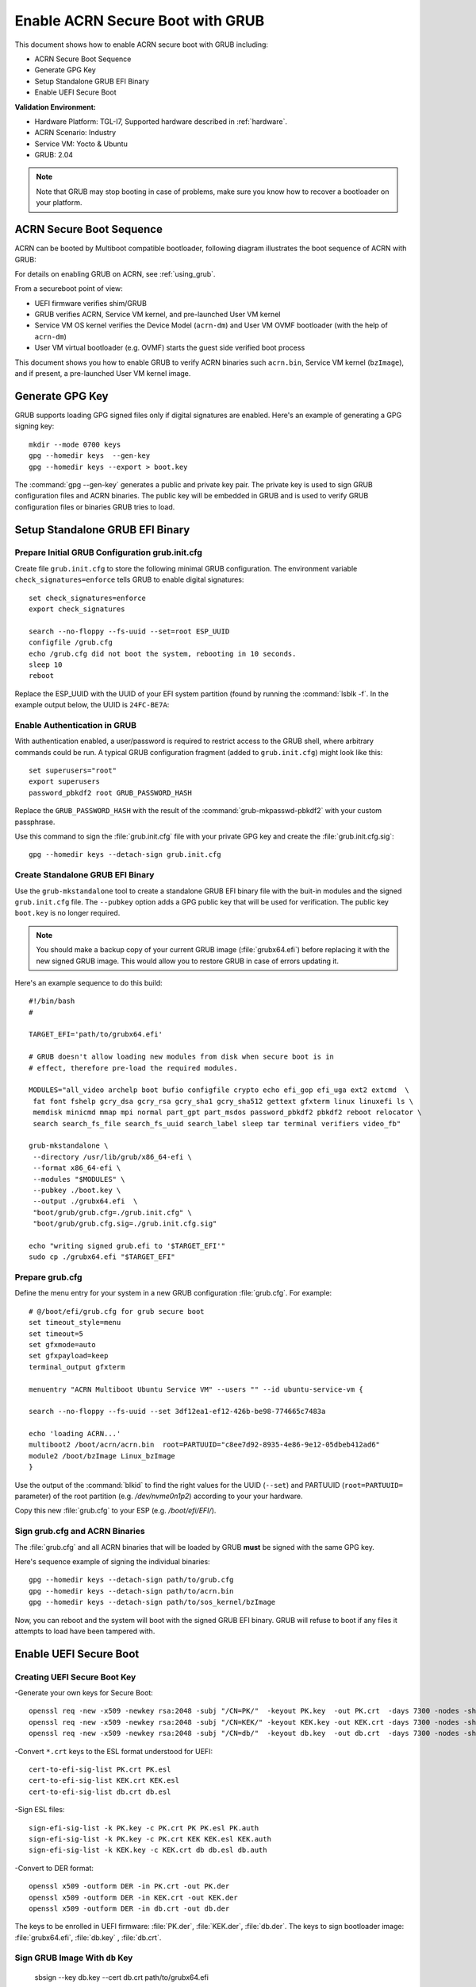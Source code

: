 .. _how-to-enable-acrn-secure-boot-with-grub:

Enable ACRN Secure Boot with GRUB
#################################

This document shows how to enable ACRN secure boot with GRUB including:

-  ACRN Secure Boot Sequence
-  Generate GPG Key
-  Setup Standalone GRUB EFI Binary
-  Enable UEFI Secure Boot

**Validation Environment:**

- Hardware Platform: TGL-I7, Supported hardware described in
  :ref:`hardware`.
- ACRN Scenario: Industry
- Service VM: Yocto & Ubuntu
- GRUB: 2.04

.. note::
   Note that GRUB may stop booting in case of problems, make sure you
   know how to recover a bootloader on your platform.

ACRN Secure Boot Sequence
*************************

ACRN can be booted by Multiboot compatible bootloader, following diagram
illustrates the boot sequence of ACRN with GRUB:

.. image:: images/acrn_secureboot_flow.png
   :align: center
   :width: 800px


For details on enabling GRUB on ACRN, see :ref:`using_grub`.

From a secureboot point of view:

- UEFI firmware verifies shim/GRUB
- GRUB verifies ACRN, Service VM kernel, and pre-launched User VM kernel
- Service VM OS kernel verifies the Device Model (``acrn-dm``) and User
  VM OVMF bootloader (with the help of ``acrn-dm``)
- User VM virtual bootloader (e.g. OVMF) starts the guest side verified boot process

This document shows you how to enable GRUB to
verify ACRN binaries such ``acrn.bin``, Service VM kernel (``bzImage``), and
if present, a pre-launched User VM kernel image.

.. rst-class:: numbered-step

Generate GPG Key
****************

GRUB supports loading GPG signed files only if digital signatures are
enabled. Here's an example of generating a GPG signing key::

  mkdir --mode 0700 keys
  gpg --homedir keys  --gen-key
  gpg --homedir keys --export > boot.key

The :command:`gpg --gen-key` generates a public and private key pair.
The private key is used to sign GRUB configuration files and ACRN
binaries. The public key will be embedded in GRUB and is used to verify
GRUB configuration files or binaries GRUB tries to load.

.. rst-class:: numbered-step

Setup Standalone GRUB EFI Binary
********************************

Prepare Initial GRUB Configuration grub.init.cfg
================================================

Create file ``grub.init.cfg`` to store the following minimal GRUB
configuration.  The environment variable ``check_signatures=enforce``
tells GRUB to enable digital signatures::

    set check_signatures=enforce
    export check_signatures

    search --no-floppy --fs-uuid --set=root ESP_UUID
    configfile /grub.cfg
    echo /grub.cfg did not boot the system, rebooting in 10 seconds.
    sleep 10
    reboot

Replace the ESP_UUID with the UUID of your EFI system partition (found
by running the :command:`lsblk -f`.  In the example output below,
the UUID is ``24FC-BE7A``:

.. code-block:: console
    :emphasize-lines: 2

    sda
    ├─sda1 vfat   ESP    24FC-BE7A                            /boot/efi
    ├─sda2 vfat   OS     7015-557F
    ├─sda3 ext4   UBUNTU e8640994-b2a3-45ad-9b72-e68960fb22f0 /
    └─sda4 swap          262d1113-64be-4910-a700-670b9d2277cc [SWAP]


Enable Authentication in GRUB
=============================

With authentication enabled, a user/password is required to restrict
access to the GRUB shell, where arbitrary commands could be run.
A typical GRUB configuration fragment (added to ``grub.init.cfg``) might
look like this::

    set superusers="root"
    export superusers
    password_pbkdf2 root GRUB_PASSWORD_HASH

Replace the ``GRUB_PASSWORD_HASH`` with the result of the :command:`grub-mkpasswd-pbkdf2`
with your custom passphrase.

Use this command to sign the :file:`grub.init.cfg` file with your private
GPG key and create the :file:`grub.init.cfg.sig`::

    gpg --homedir keys --detach-sign grub.init.cfg


Create Standalone GRUB EFI Binary
=================================

Use the ``grub-mkstandalone`` tool to create a standalone GRUB EFI binary
file with the buit-in modules and the signed ``grub.init.cfg`` file.
The ``--pubkey`` option adds a GPG public key that will be used for
verification. The public key ``boot.key`` is no longer required.

.. note::
    You should make a backup copy of your current GRUB image
    (:file:`grubx64.efi`) before replacing it with the new signed GRUB image.
    This would allow you to restore GRUB in case of errors updating it.

Here's an example sequence to do this build::

    #!/bin/bash
    #

    TARGET_EFI='path/to/grubx64.efi'

    # GRUB doesn't allow loading new modules from disk when secure boot is in
    # effect, therefore pre-load the required modules.

    MODULES="all_video archelp boot bufio configfile crypto echo efi_gop efi_uga ext2 extcmd  \
     fat font fshelp gcry_dsa gcry_rsa gcry_sha1 gcry_sha512 gettext gfxterm linux linuxefi ls \
     memdisk minicmd mmap mpi normal part_gpt part_msdos password_pbkdf2 pbkdf2 reboot relocator \
     search search_fs_file search_fs_uuid search_label sleep tar terminal verifiers video_fb"

    grub-mkstandalone \
     --directory /usr/lib/grub/x86_64-efi \
     --format x86_64-efi \
     --modules "$MODULES" \
     --pubkey ./boot.key \
     --output ./grubx64.efi  \
     "boot/grub/grub.cfg=./grub.init.cfg" \
     "boot/grub/grub.cfg.sig=./grub.init.cfg.sig"

    echo "writing signed grub.efi to '$TARGET_EFI'"
    sudo cp ./grubx64.efi "$TARGET_EFI"


Prepare grub.cfg
================

Define the menu entry for your system in a new GRUB configuration :file:`grub.cfg`.
For example::

    # @/boot/efi/grub.cfg for grub secure boot
    set timeout_style=menu
    set timeout=5
    set gfxmode=auto
    set gfxpayload=keep
    terminal_output gfxterm

    menuentry "ACRN Multiboot Ubuntu Service VM" --users "" --id ubuntu-service-vm {

    search --no-floppy --fs-uuid --set 3df12ea1-ef12-426b-be98-774665c7483a

    echo 'loading ACRN...'
    multiboot2 /boot/acrn/acrn.bin  root=PARTUUID="c8ee7d92-8935-4e86-9e12-05dbeb412ad6"
    module2 /boot/bzImage Linux_bzImage
    }

Use the output of the :command:`blkid` to find the right values for the
UUID (``--set``) and PARTUUID (``root=PARTUUID=`` parameter) of the root
partition (e.g. `/dev/nvme0n1p2`) according to your your hardware.

Copy this new :file:`grub.cfg` to your ESP (e.g. `/boot/efi/EFI/`).


Sign grub.cfg and ACRN Binaries
===============================

The :file:`grub.cfg` and all ACRN binaries that will be loaded by GRUB
**must** be signed with the same GPG key.

Here's sequence example of signing the individual binaries::

    gpg --homedir keys --detach-sign path/to/grub.cfg
    gpg --homedir keys --detach-sign path/to/acrn.bin
    gpg --homedir keys --detach-sign path/to/sos_kernel/bzImage

Now, you can reboot and the system will boot with the signed GRUB EFI binary.
GRUB will refuse to boot if any files it attempts to load have been tampered
with.


.. rst-class:: numbered-step

Enable UEFI Secure Boot
***********************

Creating UEFI Secure Boot Key
=============================

-Generate your own keys for Secure Boot::

    openssl req -new -x509 -newkey rsa:2048 -subj "/CN=PK/"  -keyout PK.key  -out PK.crt  -days 7300 -nodes -sha256
    openssl req -new -x509 -newkey rsa:2048 -subj "/CN=KEK/" -keyout KEK.key -out KEK.crt -days 7300 -nodes -sha256
    openssl req -new -x509 -newkey rsa:2048 -subj "/CN=db/"  -keyout db.key  -out db.crt  -days 7300 -nodes -sha256

-Convert ``*.crt`` keys to the ESL format understood for UEFI::

    cert-to-efi-sig-list PK.crt PK.esl
    cert-to-efi-sig-list KEK.crt KEK.esl
    cert-to-efi-sig-list db.crt db.esl

-Sign ESL files::

    sign-efi-sig-list -k PK.key -c PK.crt PK PK.esl PK.auth
    sign-efi-sig-list -k PK.key -c PK.crt KEK KEK.esl KEK.auth
    sign-efi-sig-list -k KEK.key -c KEK.crt db db.esl db.auth

-Convert to DER format::

    openssl x509 -outform DER -in PK.crt -out PK.der
    openssl x509 -outform DER -in KEK.crt -out KEK.der
    openssl x509 -outform DER -in db.crt -out db.der


The keys to be enrolled in UEFI firmware: :file:`PK.der`, :file:`KEK.der`, :file:`db.der`.
The keys to sign bootloader image: :file:`grubx64.efi`, :file:`db.key` , :file:`db.crt`.

Sign GRUB Image With ``db`` Key
================================

    sbsign --key db.key --cert db.crt path/to/grubx64.efi

:file:`grubx64.efi.signed` will be created, it will be your bootloader.

Enroll UEFI Keys To UEFI Firmware
=================================

Enroll ``PK`` (:file:`PK.der`), ``KEK`` (:file:`KEK.der`) and ``db``
(:file:`db.der`) in Secure Boot Configuration UI, which depends on your
platform UEFI firmware.  In UEFI configuration menu UI, follow the steps
in :ref:`this section <qemu_inject_boot_keys>` that shows how to enroll UEFI
keys, using your own key files.  From now on, only EFI binaries
signed with any ``db`` key (:file:`grubx64.efi.signed` in this case) can
be loaded by UEFI firmware.
